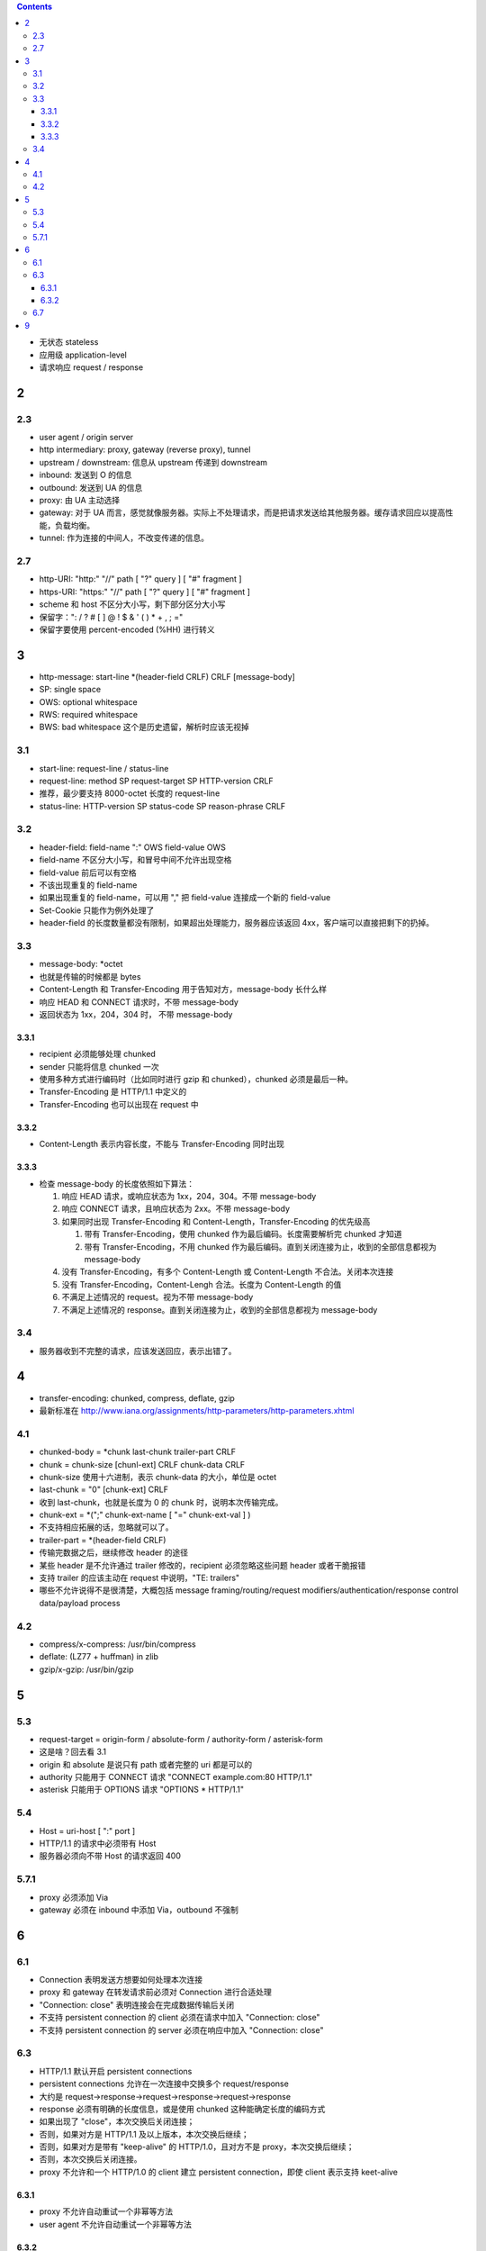 .. contents::




+ 无状态 stateless
+ 应用级 application-level
+ 请求响应 request / response

2
==========

2.3
----------
+ user agent / origin server
+ http intermediary: proxy, gateway (reverse proxy), tunnel
+ upstream / downstream: 信息从 upstream 传递到 downstream
+ inbound: 发送到 O 的信息
+ outbound: 发送到 UA 的信息

+ proxy: 由 UA 主动选择
+ gateway: 对于 UA 而言，感觉就像服务器。实际上不处理请求，而是把请求发送给其他服务器。缓存请求回应以提高性能，负载均衡。
+ tunnel: 作为连接的中间人，不改变传递的信息。



2.7
----------
+ http-URI: "http:" "//" path [ "?" query ] [ "#" fragment ]
+ https-URI: "https:" "//" path [ "?" query ] [ "#" fragment ]
+ scheme 和 host 不区分大小写，剩下部分区分大小写
+ 保留字：": / ? # [ ] @ ! $ & ' ( ) * + , ; ="
+ 保留字要使用 percent-encoded (%HH) 进行转义


3
==========
+ http-message: start-line \*(header-field CRLF) CRLF [message-body]
+ SP: single space
+ OWS: optional whitespace
+ RWS: required whitespace
+ BWS: bad whitespace 这个是历史遗留，解析时应该无视掉

3.1
----------
+ start-line: request-line / status-line
+ request-line: method SP request-target SP HTTP-version CRLF
+ 推荐，最少要支持 8000-octet 长度的 request-line
+ status-line: HTTP-version SP status-code SP reason-phrase CRLF

3.2
----------
+ header-field: field-name ":" OWS field-value OWS
+ field-name 不区分大小写，和冒号中间不允许出现空格
+ field-value 前后可以有空格
+ 不该出现重复的 field-name
+ 如果出现重复的 field-name，可以用 "," 把 field-value 连接成一个新的 field-value
+ Set-Cookie 只能作为例外处理了
+ header-field 的长度数量都没有限制，如果超出处理能力，服务器应该返回 4xx，客户端可以直接把剩下的扔掉。

3.3
----------
+ message-body: \*octet
+ 也就是传输的时候都是 bytes
+ Content-Length 和 Transfer-Encoding 用于告知对方，message-body 长什么样
+ 响应 HEAD 和 CONNECT 请求时，不带 message-body
+ 返回状态为 1xx，204，304 时， 不带 message-body

3.3.1
``````````
+ recipient 必须能够处理 chunked
+ sender 只能将信息 chunked 一次
+ 使用多种方式进行编码时（比如同时进行 gzip 和 chunked），chunked 必须是最后一种。
+ Transfer-Encoding 是 HTTP/1.1 中定义的
+ Transfer-Encoding 也可以出现在 request 中

3.3.2
``````````
+ Content-Length 表示内容长度，不能与 Transfer-Encoding 同时出现

3.3.3
``````````
+ 检查 message-body 的长度依照如下算法：

  1. 响应 HEAD 请求，或响应状态为 1xx，204，304。不带 message-body
  2. 响应 CONNECT 请求，且响应状态为 2xx。不带 message-body
  3. 如果同时出现 Transfer-Encoding 和 Content-Length，Transfer-Encoding 的优先级高

     1. 带有 Transfer-Encoding，使用 chunked 作为最后编码。长度需要解析完 chunked 才知道
     2. 带有 Transfer-Encoding，不用 chunked 作为最后编码。直到关闭连接为止，收到的全部信息都视为 message-body

  4. 没有 Transfer-Encoding，有多个 Content-Length 或 Content-Length 不合法。关闭本次连接
  5. 没有 Transfer-Encoding，Content-Lengh 合法。长度为 Content-Length 的值
  6. 不满足上述情况的 request。视为不带 message-body
  7. 不满足上述情况的 response。直到关闭连接为止，收到的全部信息都视为 message-body

3.4
----------
+ 服务器收到不完整的请求，应该发送回应，表示出错了。




4
==========
+ transfer-encoding: chunked, compress, deflate, gzip
+ 最新标准在 http://www.iana.org/assignments/http-parameters/http-parameters.xhtml

4.1
----------
+ chunked-body = \*chunk last-chunk trailer-part CRLF

+ chunk = chunk-size [chunl-ext] CRLF chunk-data CRLF
+ chunk-size 使用十六进制，表示 chunk-data 的大小，单位是 octet

+ last-chunk = "0" [chunk-ext] CRLF
+ 收到 last-chunk，也就是长度为 0 的 chunk 时，说明本次传输完成。

+ chunk-ext = \*(";" chunk-ext-name [ "=" chunk-ext-val ] )
+ 不支持相应拓展的话，忽略就可以了。

+ trailer-part = \*(header-field CRLF)
+ 传输完数据之后，继续修改 header 的途径
+ 某些 header 是不允许通过 trailer 修改的，recipient 必须忽略这些问题 header 或者干脆报错
+ 支持 trailer 的应该主动在 request 中说明，"TE: trailers"
+ 哪些不允许说得不是很清楚，大概包括 message framing/routing/request modifiers/authentication/response control data/payload process

4.2
----------
+ compress/x-compress: /usr/bin/compress
+ deflate: (LZ77 + huffman) in zlib
+ gzip/x-gzip: /usr/bin/gzip



5
==========

5.3
----------
+ request-target = origin-form / absolute-form / authority-form / asterisk-form
+ 这是啥？回去看 3.1
+ origin 和 absolute 是说只有 path 或者完整的 uri 都是可以的
+ authority 只能用于 CONNECT 请求 "CONNECT example.com:80 HTTP/1.1"
+ asterisk 只能用于 OPTIONS 请求 "OPTIONS * HTTP/1.1"

5.4
----------
+ Host = uri-host [ ":" port ]
+ HTTP/1.1 的请求中必须带有 Host
+ 服务器必须向不带 Host 的请求返回 400

5.7.1
----------
+ proxy 必须添加 Via
+ gateway 必须在 inbound 中添加 Via，outbound 不强制



6
==========

6.1
----------
+ Connection 表明发送方想要如何处理本次连接
+ proxy 和 gateway 在转发请求前必须对 Connection 进行合适处理
+ "Connection: close" 表明连接会在完成数据传输后关闭
+ 不支持 persistent connection 的 client 必须在请求中加入 "Connection: close"
+ 不支持 persistent connection 的 server 必须在响应中加入 "Connection: close"

6.3
----------
+ HTTP/1.1 默认开启 persistent connections
+ persistent connections 允许在一次连接中交换多个 request/response
+ 大约是 request->response->request->response->request->response
+ response 必须有明确的长度信息，或是使用 chunked 这种能确定长度的编码方式

+ 如果出现了 "close"，本次交换后关闭连接；
+ 否则，如果对方是 HTTP/1.1 及以上版本，本次交换后继续；
+ 否则，如果对方是带有 "keep-alive" 的 HTTP/1.0，且对方不是 proxy，本次交换后继续；
+ 否则，本次交换后关闭连接。

+ proxy 不允许和一个 HTTP/1.0 的 client 建立 persistent connection，即使 client 表示支持 keet-alive

6.3.1
``````````
+ proxy 不允许自动重试一个非幂等方法
+ user agent 不允许自动重试一个非幂等方法

6.3.2
``````````
+ 服务器处理 pipeline 的请求时，必须按照收到 request 的顺序返回 response
+ 如果 pipeline 还没收到 response，连接就关闭了，client 要重试。（这不废话吗）
+ 如果是意外关闭，即服务器没有返回 close，那么 client 在重试的时候，不允许对刚才导致断开连接的 request 使用 pipeline。
+ idempotent method 幂等方法可以在连接失败后重试。
+ non-idempotent method 非幂等方法得到响应前，user agent 不应该继续 pipeline 其他请求。

6.7
---------
+ "Connection: upgrade" 用于将当前连接从 HTTP/1.1 换成其他协议
+ client 可以在 Upgrade 中列出多个协议让 server 选择。"Upgrade: HTTP/2.0, SHTTP/1.3"
+ server 可以忽略请求，继续使用 HTTP/1.1
+ server 也可以返回 101 并选择新协议，同样用 Upgrade 列出

+ server 返回 426 要求切换协议的时候，必须带上 Upgrade
+ server 可能突然在某次回应时加上 Upgrade 表示可以切换协议

+ server 必须忽略掉来自 HTTP/1.0 的 Upgrade
+ 如果 server 在收到 Upgrade 的同时，还收到 "Expect: 100-continue"，必须先返回 100，再返回 101
+ Upgrade 只用于切换当前连接支持的协议，如果需要切换连接类型或是换用其他连接，应该使用 3xx

+ 目前支持的 Upgrade 类型可以在看 http://www.iana.org/assignments/http-upgrade-tokens


9
==========
+ security about HTTP message syntax, parsing, routing
